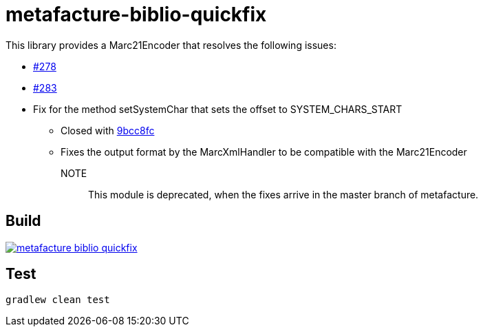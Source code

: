 = metafacture-biblio-quickfix

This library provides a Marc21Encoder that resolves the following issues:

* link:https://github.com/metafacture/metafacture-core/issues/278[#278]
* link:https://github.com/metafacture/metafacture-core/issues/283[#283]
* [.line-through]#Fix for the method setSystemChar that sets the offset to SYSTEM_CHARS_START#
** Closed with link:https://github.com/metafacture/metafacture-core/commit/9bcc8fc1a876eb81900d8a1d9a3b831fd0c92d1b[9bcc8fc]
** Fixes the output format by the MarcXmlHandler to be compatible with the Marc21Encoder

NOTE::
This module is deprecated, when the fixes arrive in the master branch of metafacture.

== Build

image::https://jitpack.io/v/eberhardtj/metafacture-biblio-quickfix.svg[link="https://jitpack.io/#eberhardtj/metafacture-biblio-quickfix"]

== Test

```
gradlew clean test
```
